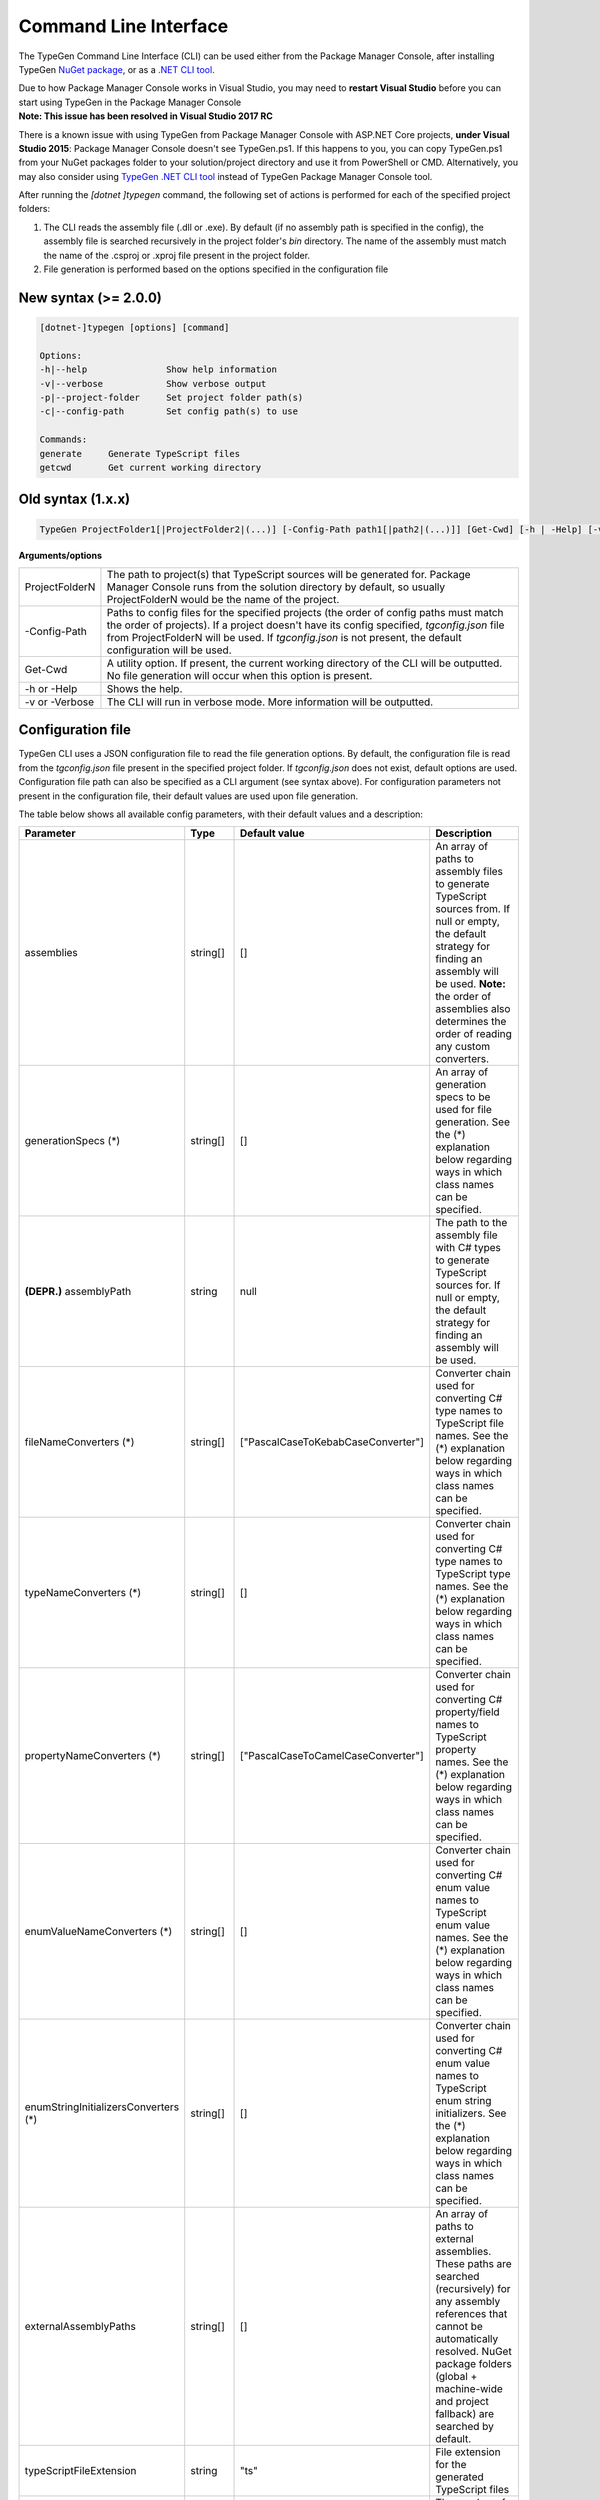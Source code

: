 ======================
Command Line Interface
======================

The TypeGen Command Line Interface (CLI) can be used either from the Package Manager Console, after installing TypeGen `NuGet package <https://www.nuget.org/packages/TypeGen>`_, or as a `.NET CLI tool <https://www.nuget.org/packages/TypeGen.DotNetCli>`_.

.. container:: Note

    Due to how Package Manager Console works in Visual Studio, you may need to **restart Visual Studio** before you can start using TypeGen in the Package Manager Console


.. container:: Note

    **Note: This issue has been resolved in Visual Studio 2017 RC**
	
    There is a known issue with using TypeGen from Package Manager Console with ASP.NET Core projects, **under Visual Studio 2015**: Package Manager Console doesn't see TypeGen.ps1. If this happens to you, you can copy TypeGen.ps1 from your NuGet packages folder to your solution/project directory and use it from PowerShell or CMD. Alternatively, you may also consider using `TypeGen .NET CLI tool <https://www.nuget.org/packages/TypeGen.DotNetCli>`_ instead of TypeGen Package Manager Console tool.


After running the *[dotnet ]typegen* command, the following set of actions is performed for each of the specified project folders:

#. The CLI reads the assembly file (.dll or .exe). By default (if no assembly path is specified in the config), the assembly file is searched recursively in the project folder's *bin* directory. The name of the assembly must match the name of the .csproj or .xproj file present in the project folder.

#. File generation is performed based on the options specified in the configuration file

New syntax (>= 2.0.0)
=====================

.. code-block:: text

	[dotnet-]typegen [options] [command]
	
	Options:
	-h|--help               Show help information
	-v|--verbose            Show verbose output
	-p|--project-folder     Set project folder path(s)
	-c|--config-path        Set config path(s) to use
	
	Commands:
	generate     Generate TypeScript files
	getcwd       Get current working directory

Old syntax (1.x.x)
==================
	
.. code-block:: text

	TypeGen ProjectFolder1[|ProjectFolder2|(...)] [-Config-Path path1[|path2|(...)]] [Get-Cwd] [-h | -Help] [-v | -Verbose]

**Arguments/options**

========================  ======  
ProjectFolderN            The path to project(s) that TypeScript sources will be generated for. Package Manager Console runs from the solution directory by default, so usually ProjectFolderN would be the name of the project.

-Config-Path              Paths to config files for the specified projects (the order of config paths must match the order of projects). If a project doesn't have its config specified, *tgconfig.json* file from ProjectFolderN will be used. If *tgconfig.json* is not present, the default configuration will be used.

Get-Cwd                   A utility option. If present, the current working directory of the CLI will be outputted. No file generation will occur when this option is present.

-h or -Help               Shows the help.

-v or -Verbose            The CLI will run in verbose mode. More information will be outputted.
========================  ======

Configuration file
==================

TypeGen CLI uses a JSON configuration file to read the file generation options. By default, the configuration file is read from the *tgconfig.json* file present in the specified project folder. If *tgconfig.json* does not exist, default options are used. Configuration file path can also be specified as a CLI argument (see syntax above). For configuration parameters not present in the configuration file, their default values are used upon file generation.

The table below shows all available config parameters, with their default values and a description:

====================================== =================== ====================================== ===================
Parameter                              Type                Default value                          Description
====================================== =================== ====================================== ===================
assemblies                             string[]            []                                     An array of paths to assembly files to generate TypeScript sources from. If null or empty, the default strategy for finding an assembly will be used. **Note:** the order of assemblies also determines the order of reading any custom converters.

generationSpecs (*)                    string[]            []                                     An array of generation specs to be used for file generation. See the (*) explanation below regarding ways in which class names can be specified.

**(DEPR.)** assemblyPath               string              null                                   The path to the assembly file with C# types to generate TypeScript sources for. If null or empty, the default strategy for finding an assembly will be used.

fileNameConverters (*)                 string[]            ["PascalCaseToKebabCaseConverter"]     Converter chain used for converting C# type names to TypeScript file names. See the (*) explanation below regarding ways in which class names can be specified.

typeNameConverters (*)                 string[]            []                                     Converter chain used for converting C# type names to TypeScript type names. See the (*) explanation below regarding ways in which class names can be specified.

propertyNameConverters (*)             string[]            ["PascalCaseToCamelCaseConverter"]     Converter chain used for converting C# property/field names to TypeScript property names. See the (*) explanation below regarding ways in which class names can be specified.

enumValueNameConverters (*)            string[]            []                                     Converter chain used for converting C# enum value names to TypeScript enum value names. See the (*) explanation below regarding ways in which class names can be specified.

enumStringInitializersConverters (*)   string[]            []                                     Converter chain used for converting C# enum value names to TypeScript enum string initializers. See the (*) explanation below regarding ways in which class names can be specified.

externalAssemblyPaths                  string[]            []                                     An array of paths to external assemblies. These paths are searched (recursively) for any assembly references that cannot be automatically resolved. NuGet package folders (global + machine-wide and project fallback) are searched by default.

typeScriptFileExtension                string              "ts"                                   File extension for the generated TypeScript files

tabLength                              number              4                                      The number of spaces per tab in the generated TypeScript files

useTabCharacter                        boolean             false                                  Whether to use the tab character instead or multiple spaces

explicitPublicAccessor                 boolean             false                                  Whether to use explicit *public* accessor in the generated TypeScript class files

singleQuotes                           boolean             false                                  Whether to use single quotes for string literals in the generated TypeScript files

addFilesToProject                      boolean             false                                  **Only for .NET Framework apps (not .NET Core)**. Whether to add the generated TypeScript files to the project file (\*.csproj)

outputPath                             string              ""                                     Output path for generated files, relative to the project folder.

clearOutputDirectory                   boolean             false                                  Whether to clear the output directory before generating new files (removing all files and recursively removing all subdirectories in the output directory)

**(DEPR.)** createIndexFile            boolean             false                                  Whether to generate an index (barrel) file in the root TypeScript output directory. The generated barrel file exports everything from all generated TypeScript files. This option should be avoided in favor of generating barrels from generation specs.

csNullableTranslation                  string              ""                                     Determines which strict-null-checking type unions will be added to C# nullable property types by default. Possible values: "null", "undefined", "null|undefined" or "".

defaultValuesForTypes                  Object              null                                   Object containing a map of default values for the specified TypeScript types (example below)

customTypeMappings                     Object              null                                   Object containing a map of custom [C# to TypeScript] type mappings (example below)

generateFromAssemblies                 boolean             null                                   Whether to generate files from assemblies specified in `assemblies` parameter. If null, files are generated from assemblies only if no generation specs are specified.

enumStringInitializers                 boolean             false                                  Whether to use TypeScript enum string initializers by default

fileHeading                            string              null                                   TypeScript file heading text (default is "(...) This is a TypeGen auto-generated file. (...)")

useDefaultExport                       boolean             false                                  Whether to use TypeScript default exports by default

buildProject                           boolean             false                                  Whether to build the project before performing file generation
====================================== =================== ====================================== ===================

(*) The rules for specifying class names are as follows:

* Class names can be specified as a name or a fully qualified name.

* If only the name of a class is specified, the class will first be searched in the assemblies specified in *assemblies* (or the project's assembly if no assemblies are specified) and then (if not found) in *TypeGen.Core*.

* To read a class from a specific assembly, path can be defined in the following format: *assembly/path/assembly.dll:ClassName*, where assembly path is relative to the project's folder.

Example
-------

An example of a configuration file (*tgconfig.json*) is presented below:

.. code-block:: json

	{
	    "assemblies": ["my/app/MyApp.Web.dll", "my/app/MyApp.Models.dll"],
	    "fileNameConverters": ["converters/MyApp.Converters.dll:StripDto", "PascalCaseToKebabCase"],
	    "typeNameConverters": ["converters/MyApp.Converters.dll:Fqcn.Converters.StripDto"],
	    "propertyNameConverters": [],
	    "enumValueNameConverters": ["UnderscoreCaseToPascalCase"],
	    "typeScriptFileExtension": "ts",
	    "tabLength": 2,
	    "explicitPublicAccessor": true,
	    "defaultValuesForTypes": {
	        "number": "-1",
	        "Date | null": "null",
	        "string": "\"\""
	    },
	    "customTypeMappings": {
	        "System.DateTime": "string",
	        "Some.Custom.Type": "number"
	    }
	}